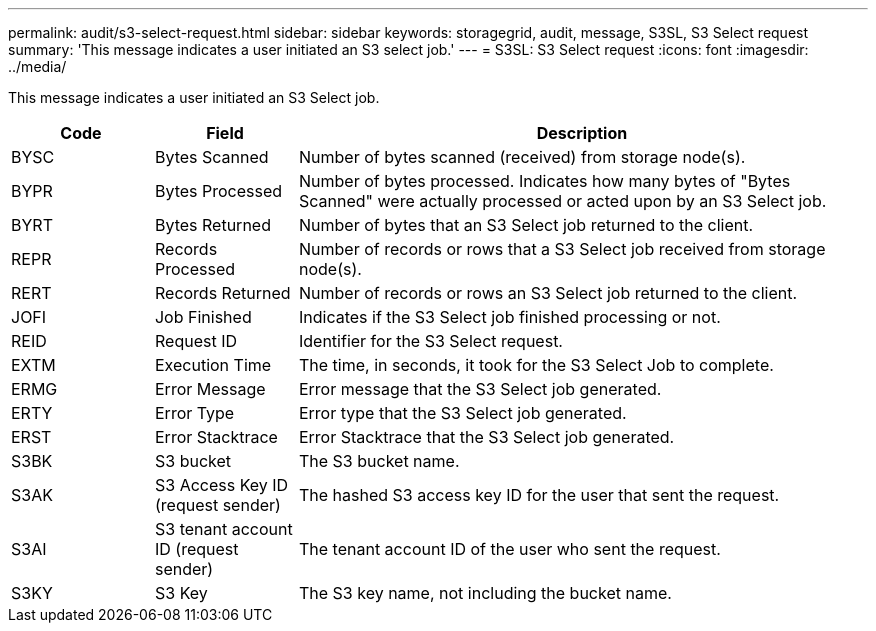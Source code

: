 ---
permalink: audit/s3-select-request.html
sidebar: sidebar
keywords: storagegrid, audit, message, S3SL, S3 Select request 
summary: 'This message indicates a user initiated an S3 select job.'
---
= S3SL: S3 Select request
:icons: font
:imagesdir: ../media/

[.lead]
This message indicates a user initiated an S3 Select job. 

[cols="1a,1a,4a" options="header"]
|===
| Code| Field| Description
a|
BYSC
a|
Bytes Scanned
a|
Number of bytes scanned (received) from storage node(s).
a|
BYPR
a|
Bytes Processed
a|
Number of bytes processed. Indicates how many bytes of "Bytes Scanned" were actually processed or acted upon by an S3 Select job.
a|
BYRT
a|
Bytes Returned
a|
Number of bytes that an S3 Select job returned to the client.
a|
REPR
a|
Records Processed
a|
Number of records or rows that a S3 Select job received from storage node(s).
a|
RERT
a|
Records Returned
a|
Number of records or rows an S3 Select job returned to the client.

a|
JOFI
a|
Job Finished
a|
Indicates if the S3 Select job finished processing or not.

a|
REID
a|
Request ID	
a|
Identifier for the S3 Select request.

a|
EXTM
a|
Execution Time
a|
The time, in seconds, it took for the S3 Select Job to complete.

a|
ERMG
a|
Error Message	
a|
Error message that the S3 Select job generated.

a|
ERTY
a|
Error Type	
a|
Error type that the S3 Select job generated.

a|
ERST
a|
Error Stacktrace	
a|
Error Stacktrace that the S3 Select job generated.	

a|
S3BK
a|
S3 bucket	
a|
The S3 bucket name.	

a|
S3AK
a|
S3 Access Key ID (request sender)	
a|
The hashed S3 access key ID for the user that sent the request.

a|
S3AI
a|
S3 tenant account ID (request sender)	
a|
The tenant account ID of the user who sent the request. 

a|
S3KY
a|
S3 Key
a|
The S3 key name, not including the bucket name.
